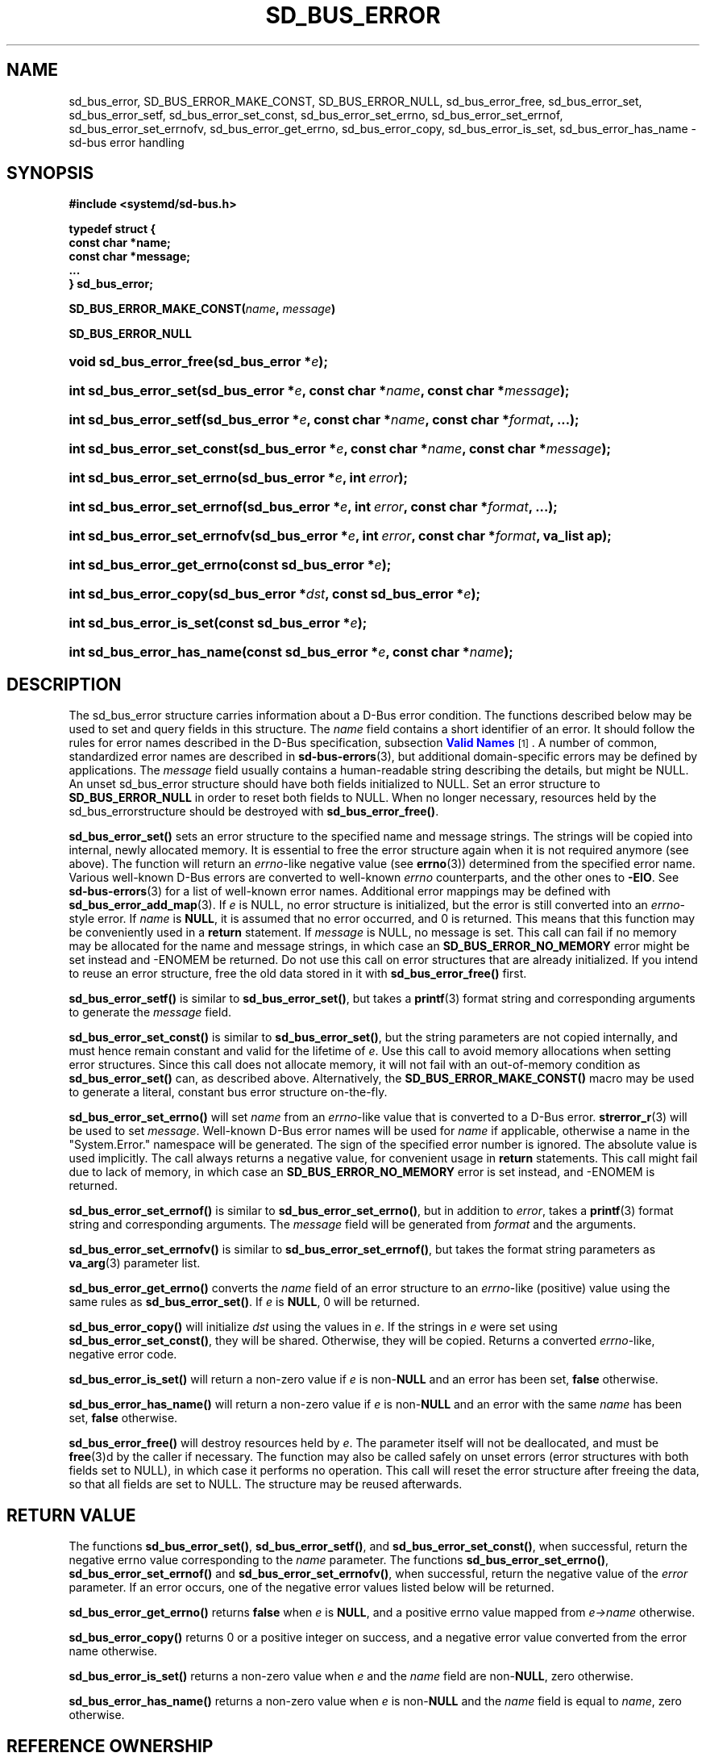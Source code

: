 '\" t
.TH "SD_BUS_ERROR" "3" "" "elogind 234.4" "sd_bus_error"
.\" -----------------------------------------------------------------
.\" * Define some portability stuff
.\" -----------------------------------------------------------------
.\" ~~~~~~~~~~~~~~~~~~~~~~~~~~~~~~~~~~~~~~~~~~~~~~~~~~~~~~~~~~~~~~~~~
.\" http://bugs.debian.org/507673
.\" http://lists.gnu.org/archive/html/groff/2009-02/msg00013.html
.\" ~~~~~~~~~~~~~~~~~~~~~~~~~~~~~~~~~~~~~~~~~~~~~~~~~~~~~~~~~~~~~~~~~
.ie \n(.g .ds Aq \(aq
.el       .ds Aq '
.\" -----------------------------------------------------------------
.\" * set default formatting
.\" -----------------------------------------------------------------
.\" disable hyphenation
.nh
.\" disable justification (adjust text to left margin only)
.ad l
.\" -----------------------------------------------------------------
.\" * MAIN CONTENT STARTS HERE *
.\" -----------------------------------------------------------------
.SH "NAME"
sd_bus_error, SD_BUS_ERROR_MAKE_CONST, SD_BUS_ERROR_NULL, sd_bus_error_free, sd_bus_error_set, sd_bus_error_setf, sd_bus_error_set_const, sd_bus_error_set_errno, sd_bus_error_set_errnof, sd_bus_error_set_errnofv, sd_bus_error_get_errno, sd_bus_error_copy, sd_bus_error_is_set, sd_bus_error_has_name \- sd\-bus error handling
.SH "SYNOPSIS"
.sp
.ft B
.nf
#include <systemd/sd\-bus\&.h>
.fi
.ft
.sp
.ft B
.nf
typedef struct {
        const char *name;
        const char *message;
        \&...
} sd_bus_error;
.fi
.ft
.PP
\fBSD_BUS_ERROR_MAKE_CONST(\fR\fB\fIname\fR\fR\fB, \fR\fB\fImessage\fR\fR\fB)\fR
.PP
\fBSD_BUS_ERROR_NULL\fR
.HP \w'void\ sd_bus_error_free('u
.BI "void sd_bus_error_free(sd_bus_error\ *" "e" ");"
.HP \w'int\ sd_bus_error_set('u
.BI "int sd_bus_error_set(sd_bus_error\ *" "e" ", const\ char\ *" "name" ", const\ char\ *" "message" ");"
.HP \w'int\ sd_bus_error_setf('u
.BI "int sd_bus_error_setf(sd_bus_error\ *" "e" ", const\ char\ *" "name" ", const\ char\ *" "format" ", \&...);"
.HP \w'int\ sd_bus_error_set_const('u
.BI "int sd_bus_error_set_const(sd_bus_error\ *" "e" ", const\ char\ *" "name" ", const\ char\ *" "message" ");"
.HP \w'int\ sd_bus_error_set_errno('u
.BI "int sd_bus_error_set_errno(sd_bus_error\ *" "e" ", int\ " "error" ");"
.HP \w'int\ sd_bus_error_set_errnof('u
.BI "int sd_bus_error_set_errnof(sd_bus_error\ *" "e" ", int\ " "error" ", const\ char\ *" "format" ", \&...);"
.HP \w'int\ sd_bus_error_set_errnofv('u
.BI "int sd_bus_error_set_errnofv(sd_bus_error\ *" "e" ", int\ " "error" ", const\ char\ *" "format" ", va_list\ ap);"
.HP \w'int\ sd_bus_error_get_errno('u
.BI "int sd_bus_error_get_errno(const\ sd_bus_error\ *" "e" ");"
.HP \w'int\ sd_bus_error_copy('u
.BI "int sd_bus_error_copy(sd_bus_error\ *" "dst" ", const\ sd_bus_error\ *" "e" ");"
.HP \w'int\ sd_bus_error_is_set('u
.BI "int sd_bus_error_is_set(const\ sd_bus_error\ *" "e" ");"
.HP \w'int\ sd_bus_error_has_name('u
.BI "int sd_bus_error_has_name(const\ sd_bus_error\ *" "e" ", const\ char\ *" "name" ");"
.SH "DESCRIPTION"
.PP
The
sd_bus_error
structure carries information about a D\-Bus error condition\&. The functions described below may be used to set and query fields in this structure\&. The
\fIname\fR
field contains a short identifier of an error\&. It should follow the rules for error names described in the D\-Bus specification, subsection
\m[blue]\fBValid Names\fR\m[]\&\s-2\u[1]\d\s+2\&. A number of common, standardized error names are described in
\fBsd-bus-errors\fR(3), but additional domain\-specific errors may be defined by applications\&. The
\fImessage\fR
field usually contains a human\-readable string describing the details, but might be NULL\&. An unset
sd_bus_error
structure should have both fields initialized to NULL\&. Set an error structure to
\fBSD_BUS_ERROR_NULL\fR
in order to reset both fields to NULL\&. When no longer necessary, resources held by the
sd_bus_errorstructure should be destroyed with
\fBsd_bus_error_free()\fR\&.
.PP
\fBsd_bus_error_set()\fR
sets an error structure to the specified name and message strings\&. The strings will be copied into internal, newly allocated memory\&. It is essential to free the error structure again when it is not required anymore (see above)\&. The function will return an
\fIerrno\fR\-like negative value (see
\fBerrno\fR(3)) determined from the specified error name\&. Various well\-known D\-Bus errors are converted to well\-known
\fIerrno\fR
counterparts, and the other ones to
\fB\-EIO\fR\&. See
\fBsd-bus-errors\fR(3)
for a list of well\-known error names\&. Additional error mappings may be defined with
\fBsd_bus_error_add_map\fR(3)\&. If
\fIe\fR
is NULL, no error structure is initialized, but the error is still converted into an
\fIerrno\fR\-style error\&. If
\fIname\fR
is
\fBNULL\fR, it is assumed that no error occurred, and 0 is returned\&. This means that this function may be conveniently used in a
\fBreturn\fR
statement\&. If
\fImessage\fR
is NULL, no message is set\&. This call can fail if no memory may be allocated for the name and message strings, in which case an
\fBSD_BUS_ERROR_NO_MEMORY\fR
error might be set instead and \-ENOMEM be returned\&. Do not use this call on error structures that are already initialized\&. If you intend to reuse an error structure, free the old data stored in it with
\fBsd_bus_error_free()\fR
first\&.
.PP
\fBsd_bus_error_setf()\fR
is similar to
\fBsd_bus_error_set()\fR, but takes a
\fBprintf\fR(3)
format string and corresponding arguments to generate the
\fImessage\fR
field\&.
.PP
\fBsd_bus_error_set_const()\fR
is similar to
\fBsd_bus_error_set()\fR, but the string parameters are not copied internally, and must hence remain constant and valid for the lifetime of
\fIe\fR\&. Use this call to avoid memory allocations when setting error structures\&. Since this call does not allocate memory, it will not fail with an out\-of\-memory condition as
\fBsd_bus_error_set()\fR
can, as described above\&. Alternatively, the
\fBSD_BUS_ERROR_MAKE_CONST()\fR
macro may be used to generate a literal, constant bus error structure on\-the\-fly\&.
.PP
\fBsd_bus_error_set_errno()\fR
will set
\fIname\fR
from an
\fIerrno\fR\-like value that is converted to a D\-Bus error\&.
\fBstrerror_r\fR(3)
will be used to set
\fImessage\fR\&. Well\-known D\-Bus error names will be used for
\fIname\fR
if applicable, otherwise a name in the
"System\&.Error\&."
namespace will be generated\&. The sign of the specified error number is ignored\&. The absolute value is used implicitly\&. The call always returns a negative value, for convenient usage in
\fBreturn\fR
statements\&. This call might fail due to lack of memory, in which case an
\fBSD_BUS_ERROR_NO_MEMORY\fR
error is set instead, and \-ENOMEM is returned\&.
.PP
\fBsd_bus_error_set_errnof()\fR
is similar to
\fBsd_bus_error_set_errno()\fR, but in addition to
\fIerror\fR, takes a
\fBprintf\fR(3)
format string and corresponding arguments\&. The
\fImessage\fR
field will be generated from
\fIformat\fR
and the arguments\&.
.PP
\fBsd_bus_error_set_errnofv()\fR
is similar to
\fBsd_bus_error_set_errnof()\fR, but takes the format string parameters as
\fBva_arg\fR(3)
parameter list\&.
.PP
\fBsd_bus_error_get_errno()\fR
converts the
\fIname\fR
field of an error structure to an
\fIerrno\fR\-like (positive) value using the same rules as
\fBsd_bus_error_set()\fR\&. If
\fIe\fR
is
\fBNULL\fR, 0 will be returned\&.
.PP
\fBsd_bus_error_copy()\fR
will initialize
\fIdst\fR
using the values in
\fIe\fR\&. If the strings in
\fIe\fR
were set using
\fBsd_bus_error_set_const()\fR, they will be shared\&. Otherwise, they will be copied\&. Returns a converted
\fIerrno\fR\-like, negative error code\&.
.PP
\fBsd_bus_error_is_set()\fR
will return a non\-zero value if
\fIe\fR
is non\-\fBNULL\fR
and an error has been set,
\fBfalse\fR
otherwise\&.
.PP
\fBsd_bus_error_has_name()\fR
will return a non\-zero value if
\fIe\fR
is non\-\fBNULL\fR
and an error with the same
\fIname\fR
has been set,
\fBfalse\fR
otherwise\&.
.PP
\fBsd_bus_error_free()\fR
will destroy resources held by
\fIe\fR\&. The parameter itself will not be deallocated, and must be
\fBfree\fR(3)d by the caller if necessary\&. The function may also be called safely on unset errors (error structures with both fields set to NULL), in which case it performs no operation\&. This call will reset the error structure after freeing the data, so that all fields are set to NULL\&. The structure may be reused afterwards\&.
.SH "RETURN VALUE"
.PP
The functions
\fBsd_bus_error_set()\fR,
\fBsd_bus_error_setf()\fR, and
\fBsd_bus_error_set_const()\fR, when successful, return the negative errno value corresponding to the
\fIname\fR
parameter\&. The functions
\fBsd_bus_error_set_errno()\fR,
\fBsd_bus_error_set_errnof()\fR
and
\fBsd_bus_error_set_errnofv()\fR, when successful, return the negative value of the
\fIerror\fR
parameter\&. If an error occurs, one of the negative error values listed below will be returned\&.
.PP
\fBsd_bus_error_get_errno()\fR
returns
\fBfalse\fR
when
\fIe\fR
is
\fBNULL\fR, and a positive errno value mapped from
\fIe\->name\fR
otherwise\&.
.PP
\fBsd_bus_error_copy()\fR
returns 0 or a positive integer on success, and a negative error value converted from the error name otherwise\&.
.PP
\fBsd_bus_error_is_set()\fR
returns a non\-zero value when
\fIe\fR
and the
\fIname\fR
field are non\-\fBNULL\fR, zero otherwise\&.
.PP
\fBsd_bus_error_has_name()\fR
returns a non\-zero value when
\fIe\fR
is non\-\fBNULL\fR
and the
\fIname\fR
field is equal to
\fIname\fR, zero otherwise\&.
.SH "REFERENCE OWNERSHIP"
.PP
sd_bus_error
is not reference counted\&. Users should destroy resources held by it by calling
\fBsd_bus_error_free()\fR\&. Usually, error structures are allocated on the stack or passed in as function parameters, but they may also be allocated dynamically, in which case it is the duty of the caller to
\fBfree\fR(3)
the memory held by the structure itself after freeing its contents with
\fBsd_bus_error_free()\fR\&.
.SH "ERRORS"
.PP
Returned errors may indicate the following problems:
.PP
\fB\-EINVAL\fR
.RS 4
Error was already set in
sd_bus_error
structure when one the error\-setting functions was called\&.
.RE
.PP
\fB\-ENOMEM\fR
.RS 4
Memory allocation failed\&.
.RE
.SH "NOTES"
.PP
\fBsd_bus_set_error()\fR
and other functions described here are available as a shared library, which can be compiled and linked to with the
\fBlibelogind\fR\ \&\fBpkg-config\fR(1)
file\&.
.SH "SEE ALSO"
.PP
\fBsystemd\fR(1),
\fBsd-bus\fR(3),
\fBsd-bus-errors\fR(3),
\fBsd_bus_error_add_map\fR(3),
\fBerrno\fR(3),
\fBstrerror_r\fR(3)
.SH "NOTES"
.IP " 1." 4
Valid Names
.RS 4
\%http://dbus.freedesktop.org/doc/dbus-specification.html#message-protocol-names
.RE
